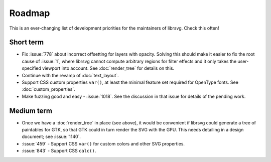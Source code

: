 Roadmap
=======

This is an ever-changing list of development priorities for the
maintainers of librsvg.  Check this often!

Short term
----------

- Fix :issue:`778` about incorrect offsetting for layers with opacity.
  Solving this should make it easier to fix the root cause of :issue:`1`, where
  librsvg cannot compute arbitrary regions for filter effects and it only takes the
  user-specified viewport into account.  See :doc:`render_tree` for details on this.

- Continue with the revamp of :doc:`text_layout`.

- Support CSS custom properties ``var()``, at least the minimal
  feature set required for OpenType fonts.  See :doc:`custom_properties`.

- Make fuzzing good and easy - :issue:`1018`.
  See the discussion in that issue for details of the pending work.

Medium term
-----------

- Once we have a :doc:`render_tree` in place (see above), it would be
  convenient if librsvg could generate a tree of paintables for GTK,
  so that GTK could in turn render the SVG with the GPU.  This needs
  detailing in a design document; see :issue:`1140`.

- :issue:`459` - Support CSS ``var()`` for custom colors and other SVG properties.

- :issue:`843` - Support CSS ``calc()``.
